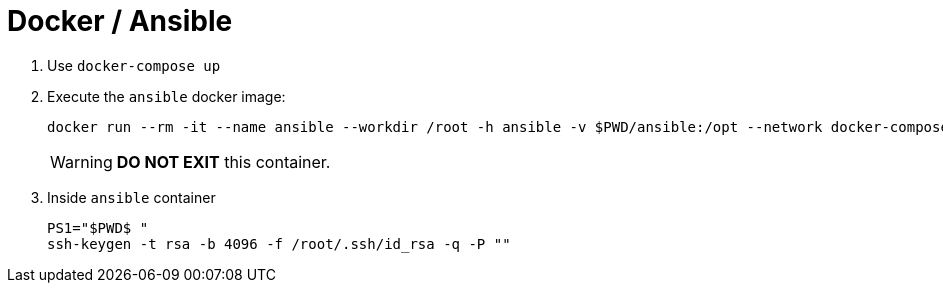 = Docker / Ansible
:icons: font

. Use `docker-compose up`
. Execute the `ansible` docker image:
+
[source,shell]
----
docker run --rm -it --name ansible --workdir /root -h ansible -v $PWD/ansible:/opt --network docker-compose_alpine-network woahbase/alpine-ansible:x86_64 bash
----
+
WARNING: *DO NOT EXIT* this container.

. Inside `ansible` container
+
[source,shell]
----
PS1="$PWD$ "
ssh-keygen -t rsa -b 4096 -f /root/.ssh/id_rsa -q -P ""

----
